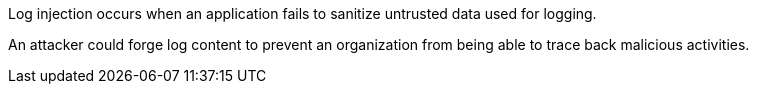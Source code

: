 Log injection occurs when an application fails to sanitize untrusted data used for logging.

An attacker could forge log content to prevent an organization from being able to trace back malicious activities.